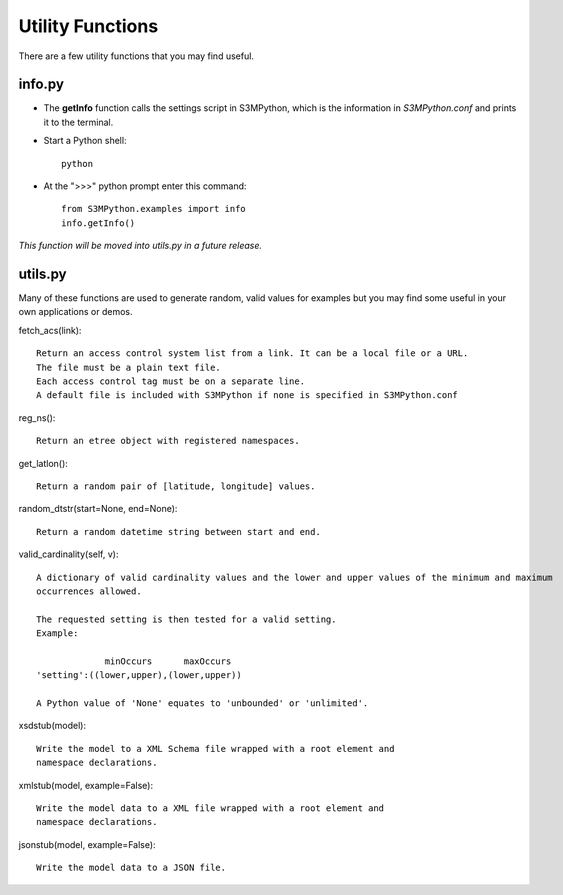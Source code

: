 =================
Utility Functions
=================

There are a few utility functions that you may find useful.


info.py
-------

- The **getInfo** function calls the settings script in S3MPython, which is the information in *S3MPython.conf* and prints it to the terminal.

- Start a Python shell::

    python

- At the ">>>" python prompt enter this command::

    from S3MPython.examples import info
    info.getInfo()

*This function will be moved into utils.py in a future release.*

utils.py
--------

Many of these functions are used to generate random, valid values for examples but you may find some useful in your own applications or demos.

fetch_acs(link)::
    
    Return an access control system list from a link. It can be a local file or a URL.
    The file must be a plain text file.
    Each access control tag must be on a separate line.
    A default file is included with S3MPython if none is specified in S3MPython.conf

reg_ns()::

    Return an etree object with registered namespaces.
    
get_latlon()::

    Return a random pair of [latitude, longitude] values.
        
random_dtstr(start=None, end=None)::

    Return a random datetime string between start and end.
    
valid_cardinality(self, v)::
    
    A dictionary of valid cardinality values and the lower and upper values of the minimum and maximum
    occurrences allowed.

    The requested setting is then tested for a valid setting.
    Example:

                 minOccurs      maxOccurs
    'setting':((lower,upper),(lower,upper))

    A Python value of 'None' equates to 'unbounded' or 'unlimited'.    

xsdstub(model)::
    
    Write the model to a XML Schema file wrapped with a root element and
    namespace declarations.

xmlstub(model, example=False)::
    
    Write the model data to a XML file wrapped with a root element and
    namespace declarations.

jsonstub(model, example=False)::
    
    Write the model data to a JSON file.    

